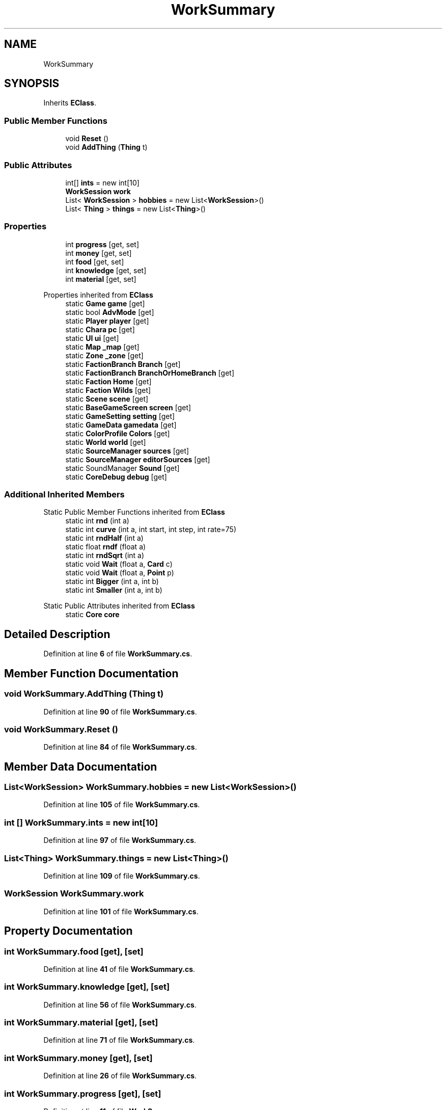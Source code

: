 .TH "WorkSummary" 3 "Elin Modding Docs Doc" \" -*- nroff -*-
.ad l
.nh
.SH NAME
WorkSummary
.SH SYNOPSIS
.br
.PP
.PP
Inherits \fBEClass\fP\&.
.SS "Public Member Functions"

.in +1c
.ti -1c
.RI "void \fBReset\fP ()"
.br
.ti -1c
.RI "void \fBAddThing\fP (\fBThing\fP t)"
.br
.in -1c
.SS "Public Attributes"

.in +1c
.ti -1c
.RI "int[] \fBints\fP = new int[10]"
.br
.ti -1c
.RI "\fBWorkSession\fP \fBwork\fP"
.br
.ti -1c
.RI "List< \fBWorkSession\fP > \fBhobbies\fP = new List<\fBWorkSession\fP>()"
.br
.ti -1c
.RI "List< \fBThing\fP > \fBthings\fP = new List<\fBThing\fP>()"
.br
.in -1c
.SS "Properties"

.in +1c
.ti -1c
.RI "int \fBprogress\fP\fR [get, set]\fP"
.br
.ti -1c
.RI "int \fBmoney\fP\fR [get, set]\fP"
.br
.ti -1c
.RI "int \fBfood\fP\fR [get, set]\fP"
.br
.ti -1c
.RI "int \fBknowledge\fP\fR [get, set]\fP"
.br
.ti -1c
.RI "int \fBmaterial\fP\fR [get, set]\fP"
.br
.in -1c

Properties inherited from \fBEClass\fP
.in +1c
.ti -1c
.RI "static \fBGame\fP \fBgame\fP\fR [get]\fP"
.br
.ti -1c
.RI "static bool \fBAdvMode\fP\fR [get]\fP"
.br
.ti -1c
.RI "static \fBPlayer\fP \fBplayer\fP\fR [get]\fP"
.br
.ti -1c
.RI "static \fBChara\fP \fBpc\fP\fR [get]\fP"
.br
.ti -1c
.RI "static \fBUI\fP \fBui\fP\fR [get]\fP"
.br
.ti -1c
.RI "static \fBMap\fP \fB_map\fP\fR [get]\fP"
.br
.ti -1c
.RI "static \fBZone\fP \fB_zone\fP\fR [get]\fP"
.br
.ti -1c
.RI "static \fBFactionBranch\fP \fBBranch\fP\fR [get]\fP"
.br
.ti -1c
.RI "static \fBFactionBranch\fP \fBBranchOrHomeBranch\fP\fR [get]\fP"
.br
.ti -1c
.RI "static \fBFaction\fP \fBHome\fP\fR [get]\fP"
.br
.ti -1c
.RI "static \fBFaction\fP \fBWilds\fP\fR [get]\fP"
.br
.ti -1c
.RI "static \fBScene\fP \fBscene\fP\fR [get]\fP"
.br
.ti -1c
.RI "static \fBBaseGameScreen\fP \fBscreen\fP\fR [get]\fP"
.br
.ti -1c
.RI "static \fBGameSetting\fP \fBsetting\fP\fR [get]\fP"
.br
.ti -1c
.RI "static \fBGameData\fP \fBgamedata\fP\fR [get]\fP"
.br
.ti -1c
.RI "static \fBColorProfile\fP \fBColors\fP\fR [get]\fP"
.br
.ti -1c
.RI "static \fBWorld\fP \fBworld\fP\fR [get]\fP"
.br
.ti -1c
.RI "static \fBSourceManager\fP \fBsources\fP\fR [get]\fP"
.br
.ti -1c
.RI "static \fBSourceManager\fP \fBeditorSources\fP\fR [get]\fP"
.br
.ti -1c
.RI "static SoundManager \fBSound\fP\fR [get]\fP"
.br
.ti -1c
.RI "static \fBCoreDebug\fP \fBdebug\fP\fR [get]\fP"
.br
.in -1c
.SS "Additional Inherited Members"


Static Public Member Functions inherited from \fBEClass\fP
.in +1c
.ti -1c
.RI "static int \fBrnd\fP (int a)"
.br
.ti -1c
.RI "static int \fBcurve\fP (int a, int start, int step, int rate=75)"
.br
.ti -1c
.RI "static int \fBrndHalf\fP (int a)"
.br
.ti -1c
.RI "static float \fBrndf\fP (float a)"
.br
.ti -1c
.RI "static int \fBrndSqrt\fP (int a)"
.br
.ti -1c
.RI "static void \fBWait\fP (float a, \fBCard\fP c)"
.br
.ti -1c
.RI "static void \fBWait\fP (float a, \fBPoint\fP p)"
.br
.ti -1c
.RI "static int \fBBigger\fP (int a, int b)"
.br
.ti -1c
.RI "static int \fBSmaller\fP (int a, int b)"
.br
.in -1c

Static Public Attributes inherited from \fBEClass\fP
.in +1c
.ti -1c
.RI "static \fBCore\fP \fBcore\fP"
.br
.in -1c
.SH "Detailed Description"
.PP 
Definition at line \fB6\fP of file \fBWorkSummary\&.cs\fP\&.
.SH "Member Function Documentation"
.PP 
.SS "void WorkSummary\&.AddThing (\fBThing\fP t)"

.PP
Definition at line \fB90\fP of file \fBWorkSummary\&.cs\fP\&.
.SS "void WorkSummary\&.Reset ()"

.PP
Definition at line \fB84\fP of file \fBWorkSummary\&.cs\fP\&.
.SH "Member Data Documentation"
.PP 
.SS "List<\fBWorkSession\fP> WorkSummary\&.hobbies = new List<\fBWorkSession\fP>()"

.PP
Definition at line \fB105\fP of file \fBWorkSummary\&.cs\fP\&.
.SS "int [] WorkSummary\&.ints = new int[10]"

.PP
Definition at line \fB97\fP of file \fBWorkSummary\&.cs\fP\&.
.SS "List<\fBThing\fP> WorkSummary\&.things = new List<\fBThing\fP>()"

.PP
Definition at line \fB109\fP of file \fBWorkSummary\&.cs\fP\&.
.SS "\fBWorkSession\fP WorkSummary\&.work"

.PP
Definition at line \fB101\fP of file \fBWorkSummary\&.cs\fP\&.
.SH "Property Documentation"
.PP 
.SS "int WorkSummary\&.food\fR [get]\fP, \fR [set]\fP"

.PP
Definition at line \fB41\fP of file \fBWorkSummary\&.cs\fP\&.
.SS "int WorkSummary\&.knowledge\fR [get]\fP, \fR [set]\fP"

.PP
Definition at line \fB56\fP of file \fBWorkSummary\&.cs\fP\&.
.SS "int WorkSummary\&.material\fR [get]\fP, \fR [set]\fP"

.PP
Definition at line \fB71\fP of file \fBWorkSummary\&.cs\fP\&.
.SS "int WorkSummary\&.money\fR [get]\fP, \fR [set]\fP"

.PP
Definition at line \fB26\fP of file \fBWorkSummary\&.cs\fP\&.
.SS "int WorkSummary\&.progress\fR [get]\fP, \fR [set]\fP"

.PP
Definition at line \fB11\fP of file \fBWorkSummary\&.cs\fP\&.

.SH "Author"
.PP 
Generated automatically by Doxygen for Elin Modding Docs Doc from the source code\&.
